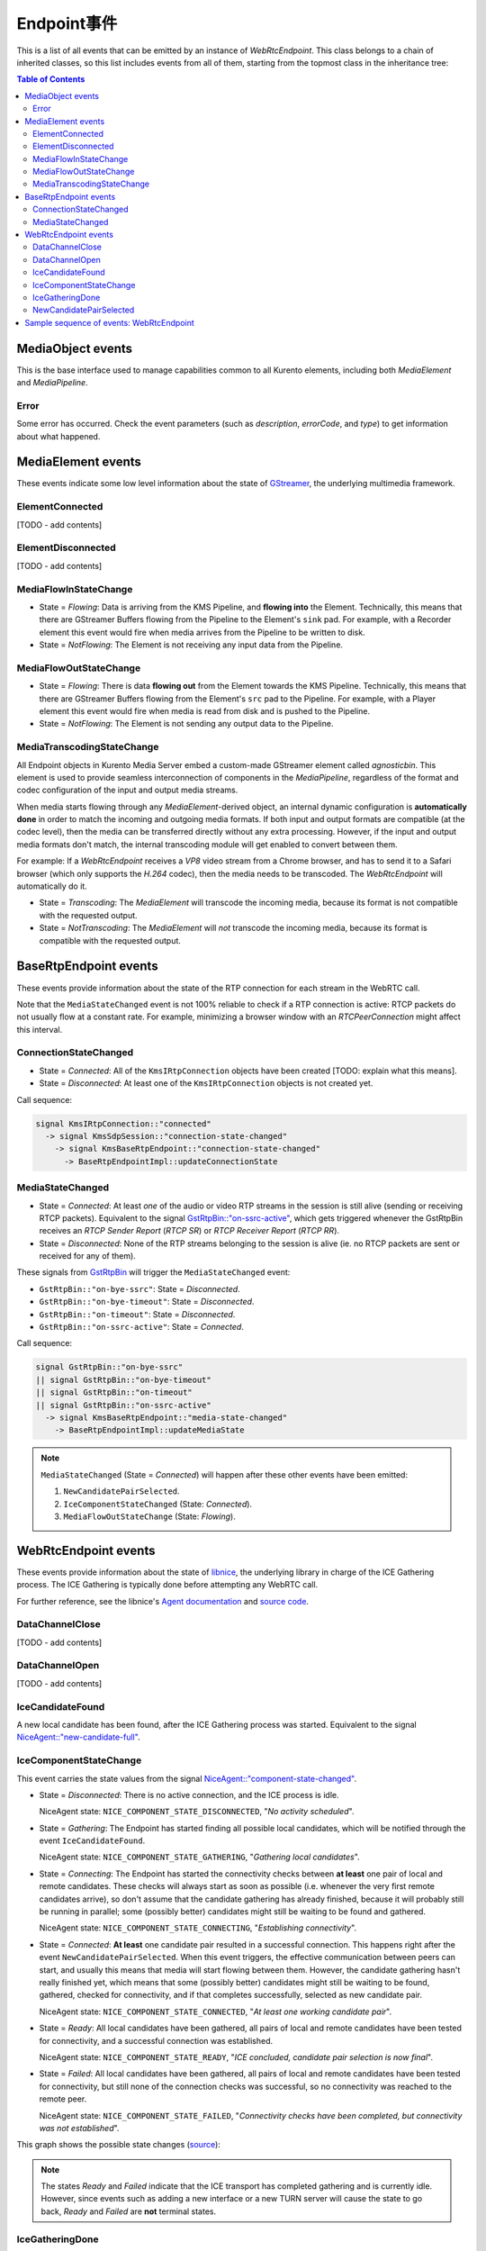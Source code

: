 ===============
Endpoint事件
===============

This is a list of all events that can be emitted by an instance of *WebRtcEndpoint*. This class belongs to a chain of inherited classes, so this list includes events from all of them, starting from the topmost class in the inheritance tree:

.. contents:: Table of Contents



MediaObject events
==================

This is the base interface used to manage capabilities common to all Kurento elements, including both *MediaElement* and *MediaPipeline*.



Error
-----

Some error has occurred. Check the event parameters (such as *description*, *errorCode*, and *type*) to get information about what happened.



MediaElement events
===================

These events indicate some low level information about the state of `GStreamer <https://gstreamer.freedesktop.org>`__, the underlying multimedia framework.



ElementConnected
----------------

[TODO - add contents]



ElementDisconnected
-------------------

[TODO - add contents]



MediaFlowInStateChange
----------------------

- State = *Flowing*: Data is arriving from the KMS Pipeline, and **flowing into** the Element. Technically, this means that there are GStreamer Buffers flowing from the Pipeline to the Element's ``sink`` pad. For example, with a Recorder element this event would fire when media arrives from the Pipeline to be written to disk.

- State = *NotFlowing*: The Element is not receiving any input data from the Pipeline.



MediaFlowOutStateChange
-----------------------

- State = *Flowing*: There is data **flowing out** from the Element towards the KMS Pipeline. Technically, this means that there are GStreamer Buffers flowing from the Element's ``src`` pad to the Pipeline. For example, with a Player element this event would fire when media is read from disk and is pushed to the Pipeline.

- State = *NotFlowing*: The Element is not sending any output data to the Pipeline.



MediaTranscodingStateChange
---------------------------

All Endpoint objects in Kurento Media Server embed a custom-made GStreamer element called `agnosticbin`. This element is used to provide seamless interconnection of components in the *MediaPipeline*, regardless of the format and codec configuration of the input and output media streams.

When media starts flowing through any *MediaElement*-derived object, an internal dynamic configuration is **automatically done** in order to match the incoming and outgoing media formats. If both input and output formats are compatible (at the codec level), then the media can be transferred directly without any extra processing. However, if the input and output media formats don't match, the internal transcoding module will get enabled to convert between them.

For example: If a *WebRtcEndpoint* receives a *VP8* video stream from a Chrome browser, and has to send it to a Safari browser (which only supports the *H.264* codec), then the media needs to be transcoded. The *WebRtcEndpoint* will automatically do it.

- State = *Transcoding*: The *MediaElement* will transcode the incoming media, because its format is not compatible with the requested output.

- State = *NotTranscoding*: The *MediaElement* will *not* transcode the incoming media, because its format is compatible with the requested output.



BaseRtpEndpoint events
======================

These events provide information about the state of the RTP connection for each stream in the WebRTC call.

Note that the ``MediaStateChanged`` event is not 100% reliable to check if a RTP connection is active: RTCP packets do not usually flow at a constant rate. For example, minimizing a browser window with an *RTCPeerConnection* might affect this interval.



ConnectionStateChanged
----------------------

- State = *Connected*: All of the ``KmsIRtpConnection`` objects have been created [TODO: explain what this means].

- State = *Disconnected*: At least one of the ``KmsIRtpConnection`` objects is not created yet.

Call sequence:

.. code-block:: text

   signal KmsIRtpConnection::"connected"
     -> signal KmsSdpSession::"connection-state-changed"
       -> signal KmsBaseRtpEndpoint::"connection-state-changed"
         -> BaseRtpEndpointImpl::updateConnectionState



MediaStateChanged
-----------------

- State = *Connected*: At least *one* of the audio or video RTP streams in the session is still alive (sending or receiving RTCP packets). Equivalent to the signal `GstRtpBin::"on-ssrc-active" <https://gstreamer.freedesktop.org/data/doc/gstreamer/head/gst-plugins-good/html/gst-plugins-good-plugins-rtpbin.html#GstRtpBin-on-ssrc-active>`__, which gets triggered whenever the GstRtpBin receives an *RTCP Sender Report* (*RTCP SR*) or *RTCP Receiver Report* (*RTCP RR*).

- State = *Disconnected*: None of the RTP streams belonging to the session is alive (ie. no RTCP packets are sent or received for any of them).

These signals from `GstRtpBin`_ will trigger the ``MediaStateChanged`` event:

- ``GstRtpBin::"on-bye-ssrc"``: State = *Disconnected*.
- ``GstRtpBin::"on-bye-timeout"``: State = *Disconnected*.
- ``GstRtpBin::"on-timeout"``: State = *Disconnected*.
- ``GstRtpBin::"on-ssrc-active"``: State = *Connected*.

.. _GstRtpBin: https://gstreamer.freedesktop.org/data/doc/gstreamer/head/gst-plugins-good/html/gst-plugins-good-plugins-rtpbin.html

Call sequence:

.. code-block:: text

   signal GstRtpBin::"on-bye-ssrc"
   || signal GstRtpBin::"on-bye-timeout"
   || signal GstRtpBin::"on-timeout"
   || signal GstRtpBin::"on-ssrc-active"
     -> signal KmsBaseRtpEndpoint::"media-state-changed"
       -> BaseRtpEndpointImpl::updateMediaState

.. note::

   ``MediaStateChanged`` (State = *Connected*) will happen after these other events have been emitted:

   1. ``NewCandidatePairSelected``.
   2. ``IceComponentStateChanged`` (State: *Connected*).
   3. ``MediaFlowOutStateChange`` (State: *Flowing*).



WebRtcEndpoint events
=====================

These events provide information about the state of `libnice <https://nice.freedesktop.org>`__, the underlying library in charge of the ICE Gathering process. The ICE Gathering is typically done before attempting any WebRTC call.

For further reference, see the libnice's `Agent documentation <https://nice.freedesktop.org/libnice/NiceAgent.html>`__ and `source code <https://cgit.freedesktop.org/libnice/libnice/tree/agent/agent.h>`__.



DataChannelClose
----------------

[TODO - add contents]



DataChannelOpen
---------------

[TODO - add contents]



IceCandidateFound
-----------------

A new local candidate has been found, after the ICE Gathering process was started. Equivalent to the signal `NiceAgent::"new-candidate-full" <https://nice.freedesktop.org/libnice/NiceAgent.html#NiceAgent-new-candidate-full>`__.



IceComponentStateChange
-----------------------

This event carries the state values from the signal `NiceAgent::"component-state-changed" <https://nice.freedesktop.org/libnice/NiceAgent.html#NiceAgent-component-state-changed>`__.

- State = *Disconnected*: There is no active connection, and the ICE process is idle.

  NiceAgent state: ``NICE_COMPONENT_STATE_DISCONNECTED``, "*No activity scheduled*".

- State = *Gathering*: The Endpoint has started finding all possible local candidates, which will be notified through the event ``IceCandidateFound``.

  NiceAgent state: ``NICE_COMPONENT_STATE_GATHERING``, "*Gathering local candidates*".

- State = *Connecting*: The Endpoint has started the connectivity checks between **at least** one pair of local and remote candidates. These checks will always start as soon as possible (i.e. whenever the very first remote candidates arrive), so don't assume that the candidate gathering has already finished, because it will probably still be running in parallel; some (possibly better) candidates might still be waiting to be found and gathered.

  NiceAgent state: ``NICE_COMPONENT_STATE_CONNECTING``, "*Establishing connectivity*".

- State = *Connected*: **At least** one candidate pair resulted in a successful connection. This happens right after the event ``NewCandidatePairSelected``. When this event triggers, the effective communication between peers can start, and usually this means that media will start flowing between them. However, the candidate gathering hasn't really finished yet, which means that some (possibly better) candidates might still be waiting to be found, gathered, checked for connectivity, and if that completes successfully, selected as new candidate pair.

  NiceAgent state: ``NICE_COMPONENT_STATE_CONNECTED``, "*At least one working candidate pair*".

- State = *Ready*: All local candidates have been gathered, all pairs of local and remote candidates have been tested for connectivity, and a successful connection was established.

  NiceAgent state: ``NICE_COMPONENT_STATE_READY``, "*ICE concluded, candidate pair selection is now final*".

- State = *Failed*: All local candidates have been gathered, all pairs of local and remote candidates have been tested for connectivity, but still none of the connection checks was successful, so no connectivity was reached to the remote peer.

  NiceAgent state: ``NICE_COMPONENT_STATE_FAILED``, "*Connectivity checks have been completed, but connectivity was not established*".

This graph shows the possible state changes (`source <https://cgit.freedesktop.org/libnice/libnice/tree/docs/reference/libnice/states.gv>`__):

.. graphviz:: /images/graphs/events-libnice-states.dot
   :align: center
   :caption: libnice state transition diagram for NiceComponentState

.. note::

   The states *Ready* and *Failed* indicate that the ICE transport has completed gathering and is currently idle. However, since events such as adding a new interface or a new TURN server will cause the state to go back, *Ready* and *Failed* are **not** terminal states.



IceGatheringDone
----------------

All local candidates have been found, so the gathering process is finished for this peer. Note this doesn't imply that the remote peer has finished its own gathering, so more remote candidates might still arrive. Equivalent to the signal `NiceAgent::"candidate-gathering-done" <https://nice.freedesktop.org/libnice/NiceAgent.html#NiceAgent-candidate-gathering-done>`__.



NewCandidatePairSelected
------------------------

During the connectivity checks one of the pairs happened to provide a successful connection, and the pair had a higher preference than the previously selected one (or there was no previously selected pair yet). Equivalent to the signal `NiceAgent::"new-selected-pair" <https://nice.freedesktop.org/libnice/NiceAgent.html#NiceAgent-new-selected-pair-full>`__.



Sample sequence of events: WebRtcEndpoint
=========================================

Once an instance of *WebRtcEndpoint* is created inside a Media Pipeline, an event handler should be added for each one of the events that can be emitted by the endpoint. Later, the endpoint should be instructed to do one of either:

- Generate an SDP Offer, when KMS is the caller. Later, the remote peer will generate an SDP Answer as a reply, which must be provided to the endpoint.

- Process an SDP Offer generated by the remote peer, when KMS is the callee. This will in turn generate an SDP Answer, which should be provided to the remote peer.

As a last step, the *WebRtcEndpoint* should be instructed to start the ICE Gathering process.

You can see a working example of this in :doc:`/tutorials/java/tutorial-helloworld`. This example code shows the typical usage for the *WebRtcEndpoint*:

.. code-block:: java

    KurentoClient kurento;
    MediaPipeline pipeline = kurento.createMediaPipeline();
    WebRtcEndpoint webRtcEp = new WebRtcEndpoint.Builder(pipeline).build();
    webRtcEp.addIceCandidateFoundListener(...);
    webRtcEp.addIceComponentStateChangedListener(...);
    webRtcEp.addIceGatheringDoneListener(...);
    webRtcEp.addNewCandidatePairSelectedListener(...);

    // Receive an SDP Offer, via the application's custom signaling mechanism
    String sdpOffer = recvMessage();

    // Process the SDP Offer, generating an SDP Answer
    String sdpAnswer = webRtcEp.processOffer(sdpOffer);

    // Send the SDP Answer, via the application's custom signaling mechanism
    sendMessage(sdpAnswer);

    // Start gathering candidates for ICE
    webRtcEp.gatherCandidates();

The application's custom signaling mechanism could be as simple as some ad-hoc messaging protocol built upon WebSocket endpoints.

When a *WebRtcEndpoint* instance has been created, and all event handlers have been added, starting the ICE process will generate a sequence of events very similar to this one:

.. code-block:: text

   IceCandidateFound
   IceComponentStateChanged (Gathering)
   AddIceCandidate
   IceComponentStateChanged (Connecting)
   AddIceCandidate
   IceCandidateFound
   NewCandidatePairSelected
   IceComponentStateChanged (Connected)
   NewCandidatePairSelected
   IceGatheringDone
   IceComponentStateChanged: (Ready)

1. ``IceCandidateFound``

   Repeated multiple times; tipically, candidates of type ``host`` (corresponding to the LAN, local network) are almost immediately found after starting the ICE gathering, and this event can arrive even before the event ``IceComponentStateChanged`` is emitted.

2. ``IceComponentStateChanged`` (state: *Gathering*)

   At this point, the local peer is gathering more candidates, and it is also waiting for the candidates gathered by the remote peer, which could start arriving at any time.

3. ``AddIceCandidate``

   Repeated multiple times; the remote peer found some initial candidates, and started sending them. Typically, the first candidate received is of type ``host``, because those are found the fastest.

4. ``IceComponentStateChanged`` (state: *Connecting*)

   After receiving the very first of the remote candidates, the ICE Agent starts with the connectivity checks.

5. ``AddIceCandidate``

   Repeated multiple times; the remote peer will continue sending its own gathered candidates, of any type: ``host``, ``srflx`` (*STUN*), ``relay`` (*TURN*).

6. ``IceCandidateFound``

   Repeated multiple times; the local peer will also continue finding more of the available local candidates.

7. ``NewCandidatePairSelected``

   The ICE Agent makes local and remote candidate pairs. If one of those pairs pass the connectivity checks, it is selected for the WebRTC connection.

8. ``IceComponentStateChanged`` (state: *Connected*)

   After selecting a candidate pair, the connection is established. *At this point, the media stream(s) can start flowing*.

9. ``NewCandidatePairSelected``

   Typically, better candidate pairs will be found over time. The old pair will be abandoned in favor of the new one.

10. ``IceGatheringDone``

    When all candidate pairs have been tested, no more work is left to do for the ICE Agent. The gathering process is finished.

11. ``IceComponentStateChanged`` (state: *Ready*)

    As a consequence of finishing the ICE gathering, the component state gets updated.

